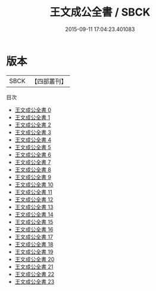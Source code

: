 #+TITLE: 王文成公全書 / SBCK

#+DATE: 2015-09-11 17:04:23.401083
* 版本
 |      SBCK|【四部叢刊】  |
目次
 - [[file:KR4e0157_000.txt][王文成公全書 0]]
 - [[file:KR4e0157_001.txt][王文成公全書 1]]
 - [[file:KR4e0157_002.txt][王文成公全書 2]]
 - [[file:KR4e0157_003.txt][王文成公全書 3]]
 - [[file:KR4e0157_004.txt][王文成公全書 4]]
 - [[file:KR4e0157_005.txt][王文成公全書 5]]
 - [[file:KR4e0157_006.txt][王文成公全書 6]]
 - [[file:KR4e0157_007.txt][王文成公全書 7]]
 - [[file:KR4e0157_008.txt][王文成公全書 8]]
 - [[file:KR4e0157_009.txt][王文成公全書 9]]
 - [[file:KR4e0157_010.txt][王文成公全書 10]]
 - [[file:KR4e0157_011.txt][王文成公全書 11]]
 - [[file:KR4e0157_012.txt][王文成公全書 12]]
 - [[file:KR4e0157_013.txt][王文成公全書 13]]
 - [[file:KR4e0157_014.txt][王文成公全書 14]]
 - [[file:KR4e0157_015.txt][王文成公全書 15]]
 - [[file:KR4e0157_016.txt][王文成公全書 16]]
 - [[file:KR4e0157_017.txt][王文成公全書 17]]
 - [[file:KR4e0157_018.txt][王文成公全書 18]]
 - [[file:KR4e0157_019.txt][王文成公全書 19]]
 - [[file:KR4e0157_020.txt][王文成公全書 20]]
 - [[file:KR4e0157_021.txt][王文成公全書 21]]
 - [[file:KR4e0157_022.txt][王文成公全書 22]]
 - [[file:KR4e0157_023.txt][王文成公全書 23]]
